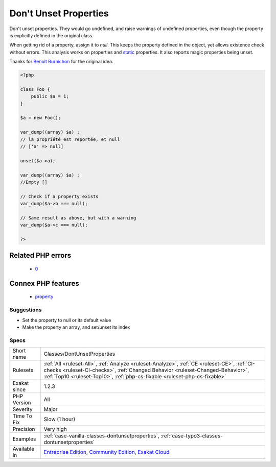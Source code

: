 .. _classes-dontunsetproperties:

.. _don't-unset-properties:

Don't Unset Properties
++++++++++++++++++++++

.. meta::
	:description:
		Don't Unset Properties: Don't unset properties.
	:twitter:card: summary_large_image
	:twitter:site: @exakat
	:twitter:title: Don't Unset Properties
	:twitter:description: Don't Unset Properties: Don't unset properties
	:twitter:creator: @exakat
	:twitter:image:src: https://www.exakat.io/wp-content/uploads/2020/06/logo-exakat.png
	:og:image: https://www.exakat.io/wp-content/uploads/2020/06/logo-exakat.png
	:og:title: Don't Unset Properties
	:og:type: article
	:og:description: Don't unset properties
	:og:url: https://exakat.readthedocs.io/en/latest/Reference/Rules/Don't Unset Properties.html
	:og:locale: en
Don't unset properties. They would go undefined, and raise warnings of undefined properties, even though the property is explicitly defined in the original class. 

When getting rid of a property, assign it to `null`. This keeps the property defined in the object, yet allows existence check without errors.
This analysis works on properties and `static <https://www.php.net/manual/en/language.oop5.static.php>`_ properties. It also reports magic properties being unset.

Thanks for `Benoit Burnichon <https://twitter.com/BenoitBurnichon>`_ for the original idea.

.. code-block:: php
   
   <?php
   
   class Foo {
       public $a = 1;
   }
   
   $a = new Foo();
   
   var_dump((array) $a) ;
   // la propriété est reportée, et null
   // ['a' => null]
   
   unset($a->a);
   
   var_dump((array) $a) ;
   //Empty []
   
   // Check if a property exists
   var_dump($a->b === null);
   
   // Same result as above, but with a warning
   var_dump($a->c === null);
   
   ?>
Related PHP errors 
-------------------

  + `0 <https://php-errors.readthedocs.io/en/latest/messages/Undefined+property.html>`_



Connex PHP features
-------------------

  + `property <https://php-dictionary.readthedocs.io/en/latest/dictionary/property.ini.html>`_


Suggestions
___________

* Set the property to null or its default value
* Make the property an array, and set/unset its index




Specs
_____

+--------------+------------------------------------------------------------------------------------------------------------------------------------------------------------------------------------------------------------------------------------------------------------+
| Short name   | Classes/DontUnsetProperties                                                                                                                                                                                                                                |
+--------------+------------------------------------------------------------------------------------------------------------------------------------------------------------------------------------------------------------------------------------------------------------+
| Rulesets     | :ref:`All <ruleset-All>`, :ref:`Analyze <ruleset-Analyze>`, :ref:`CE <ruleset-CE>`, :ref:`CI-checks <ruleset-CI-checks>`, :ref:`Changed Behavior <ruleset-Changed-Behavior>`, :ref:`Top10 <ruleset-Top10>`, :ref:`php-cs-fixable <ruleset-php-cs-fixable>` |
+--------------+------------------------------------------------------------------------------------------------------------------------------------------------------------------------------------------------------------------------------------------------------------+
| Exakat since | 1.2.3                                                                                                                                                                                                                                                      |
+--------------+------------------------------------------------------------------------------------------------------------------------------------------------------------------------------------------------------------------------------------------------------------+
| PHP Version  | All                                                                                                                                                                                                                                                        |
+--------------+------------------------------------------------------------------------------------------------------------------------------------------------------------------------------------------------------------------------------------------------------------+
| Severity     | Major                                                                                                                                                                                                                                                      |
+--------------+------------------------------------------------------------------------------------------------------------------------------------------------------------------------------------------------------------------------------------------------------------+
| Time To Fix  | Slow (1 hour)                                                                                                                                                                                                                                              |
+--------------+------------------------------------------------------------------------------------------------------------------------------------------------------------------------------------------------------------------------------------------------------------+
| Precision    | Very high                                                                                                                                                                                                                                                  |
+--------------+------------------------------------------------------------------------------------------------------------------------------------------------------------------------------------------------------------------------------------------------------------+
| Examples     | :ref:`case-vanilla-classes-dontunsetproperties`, :ref:`case-typo3-classes-dontunsetproperties`                                                                                                                                                             |
+--------------+------------------------------------------------------------------------------------------------------------------------------------------------------------------------------------------------------------------------------------------------------------+
| Available in | `Entreprise Edition <https://www.exakat.io/entreprise-edition>`_, `Community Edition <https://www.exakat.io/community-edition>`_, `Exakat Cloud <https://www.exakat.io/exakat-cloud/>`_                                                                    |
+--------------+------------------------------------------------------------------------------------------------------------------------------------------------------------------------------------------------------------------------------------------------------------+


